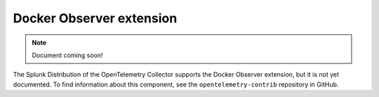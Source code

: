 .. _docker-observer-extension:

****************************
Docker Observer extension
****************************

.. meta::
      :description: Use the basicauth extension to authenticate clients and servers using basic authentication. 

.. note:: Document coming soon!

The Splunk Distribution of the OpenTelemetry Collector supports the Docker Observer extension, but it is not yet documented. To find information about this component, see the ``opentelemetry-contrib`` repository in GitHub.


